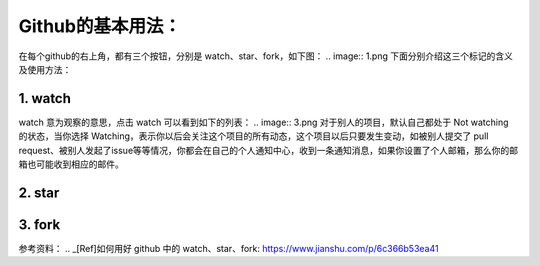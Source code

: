 **Github的基本用法：**
=========================

在每个github的右上角，都有三个按钮，分别是 watch、star、fork，如下图：
.. image:: 1.png
下面分别介绍这三个标记的含义及使用方法：

1. watch
------------
.. image:: 2.png
watch 意为观察的意思，点击 watch 可以看到如下的列表：
.. image:: 3.png
对于别人的项目，默认自己都处于 Not watching 的状态，当你选择 Watching，表示你以后会关注这个项目的所有动态，这个项目以后只要发生变动，如被别人提交了 pull request、被别人发起了issue等等情况，你都会在自己的个人通知中心，收到一条通知消息，如果你设置了个人邮箱，那么你的邮箱也可能收到相应的邮件。

2. star
------------
3. fork
------------



参考资料：
.. _[Ref]如何用好 github 中的 watch、star、fork: https://www.jianshu.com/p/6c366b53ea41

